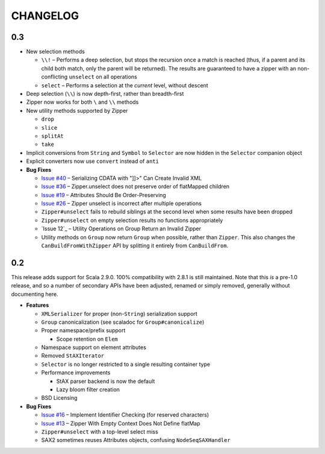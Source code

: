 =========
CHANGELOG
=========

0.3
===

* New selection methods

  * ``\\!`` – Performs a deep selection, but stops the recursion once a match is
    reached (thus, if a parent and its child both match, only the parent will be
    returned).  The results are guaranteed to have a zipper with an non-conflicting
    ``unselect`` on all operations
  * ``select`` – Performs a selection at the *current* level, without descent
  
* Deep selection (``\\``) is now depth-first, rather than breadth-first
* Zipper now works for both ``\`` and ``\\`` methods
* New utility methods supported by Zipper

  * ``drop``
  * ``slice``
  * ``splitAt``
  * ``take``
  
* Implicit conversions from ``String`` and ``Symbol`` to ``Selector`` are now
  hidden in the ``Selector`` companion object
* Explicit converters now use ``convert`` instead of ``anti``
* **Bug Fixes**

  * `Issue #40`_ – Serializing CDATA with "]]>" Can Create Invalid XML
  * `Issue #36`_ – Zipper.unselect does not preserve order of flatMapped children
  * `Issue #19`_ – Attributes Should Be Order-Preserving
  * `Issue #26`_ – Zipper unselect is incorrect after multiple operations
  * ``Zipper#unselect`` fails to rebuild siblings at the second level when some
    results have been dropped
  * ``Zipper#unselect`` on empty selection results no functions appropriately
  * `Issue 12`_ – Utility Operations on Group Return an Invalid Zipper
  * Utility methods on ``Group`` now return ``Group`` when possible, rather
    than ``Zipper``.  This also changes the ``CanBuildFromWithZipper`` API
    by splitting it entirely from ``CanBuildFrom``.


.. _Issue #40: https://github.com/djspiewak/anti-xml/issues/40
.. _Issue #36: https://github.com/djspiewak/anti-xml/issues/36
.. _Issue #19: https://github.com/djspiewak/anti-xml/issues/19
.. _Issue #26: https://github.com/djspiewak/anti-xml/issues/26
.. _Issue #12: https://github.com/djspiewak/anti-xml/issues/12


0.2
===

This release adds support for Scala 2.9.0.  100% compatibility with 2.8.1 is
still maintained.  Note that this *is* a pre-1.0 release, and so a number of
secondary APIs have been adjusted, renamed or simply removed, generally without
documenting here.

* **Features**

  * ``XMLSerializer`` for proper (non-``String``) serialization support
  * ``Group`` canonicalization (see scaladoc for ``Group#canonicalize``) 
  * Proper namespace/prefix support
  
    * Scope retention on ``Elem``
  
  * Namespace support on element attributes
  * Removed ``StAXIterator``
  * ``Selector`` is no longer restricted to a single resulting container type
  * Performance improvements
  
    * StAX parser backend is now the default
    * Lazy bloom filter creation

  * BSD Licensing
  
* **Bug Fixes**

  * `Issue #16`_ – Implement Identifier Checking (for reserved characters)
  * `Issue #13`_ – Zipper With Empty Context Does Not Define flatMap
  * ``Zipper#unselect`` with a top-level select miss
  * SAX2 sometimes reuses Attributes objects, confusing ``NodeSeqSAXHandler``
  

.. _Issue #16: https://github.com/djspiewak/anti-xml/issues/16
.. _Issue #13: https://github.com/djspiewak/anti-xml/issues/13
